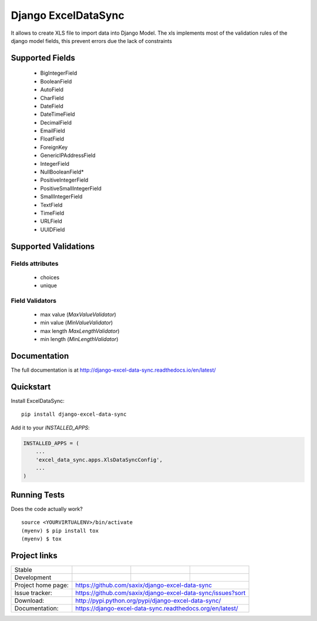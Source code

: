 ====================
Django ExcelDataSync
====================

.. image:: https://badge.fury.io/py/django-excel-data-sync.svg
    :target: https://badge.fury.io/py/django-excel-data-sync

.. image:: https://travis-ci.org/saxix/django-excel-data-sync.png?branch=develop
    :target: https://travis-ci.org/saxix/django-excel-data-sync


It allows to create XLS file to import data into Django Model.
The xls implements most of the validation rules of the django model fields, this
prevent errors due the lack of constraints


Supported Fields
----------------

    - BigIntegerField
    - BooleanField
    - AutoField
    - CharField
    - DateField
    - DateTimeField
    - DecimalField
    - EmailField
    - FloatField
    - ForeignKey
    - GenericIPAddressField
    - IntegerField
    - NullBooleanField*
    - PositiveIntegerField
    - PositiveSmallIntegerField
    - SmallIntegerField
    - TextField
    - TimeField
    - URLField
    - UUIDField

Supported Validations
---------------------

Fields attributes
~~~~~~~~~~~~~~~~~

    - choices
    - unique


Field Validators
~~~~~~~~~~~~~~~~

    - max value (`MaxValueValidator`)
    - min value (`MinValueValidator`)
    - max length `MaxLengthValidator`)
    - min length (`MinLengthValidator`)


Documentation
-------------

The full documentation is at http://django-excel-data-sync.readthedocs.io/en/latest/

Quickstart
----------

Install ExcelDataSync::

    pip install django-excel-data-sync

Add it to your `INSTALLED_APPS`:

.. code-block:: python

    INSTALLED_APPS = (
        ...
        'excel_data_sync.apps.XlsDataSyncConfig',
        ...
    )


Running Tests
-------------

Does the code actually work?

::

    source <YOURVIRTUALENV>/bin/activate
    (myenv) $ pip install tox
    (myenv) $ tox


Project links
-------------

+--------------------+----------------+--------------+----------------------------+
| Stable             | |master-build| | |master-cov| |                            |
+--------------------+----------------+--------------+----------------------------+
| Development        | |dev-build|    | |dev-cov|    |                            |
+--------------------+----------------+--------------+----------------------------+
| Project home page: |https://github.com/saxix/django-excel-data-sync             |
+--------------------+---------------+--------------------------------------------+
| Issue tracker:     |https://github.com/saxix/django-excel-data-sync/issues?sort |
+--------------------+---------------+--------------------------------------------+
| Download:          |http://pypi.python.org/pypi/django-excel-data-sync/         |
+--------------------+---------------+--------------------------------------------+
| Documentation:     |https://django-excel-data-sync.readthedocs.org/en/latest/   |
+--------------------+---------------+--------------+-----------------------------+



.. |master-build| image:: https://secure.travis-ci.org/saxix/django-excel-data-sync.png?branch=master
                    :target: http://travis-ci.org/saxix/django-excel-data-sync/

.. |master-cov| image:: https://codecov.io/github/saxix/django-excel-data-sync/coverage.svg?branch=master
    :target: https://codecov.io/github/saxix/django-excel-data-sync?branch=master


.. |dev-build| image:: https://secure.travis-ci.org/saxix/django-excel-data-sync.png?branch=develop
                  :target: http://travis-ci.org/saxix/django-excel-data-sync/

.. |dev-cov| image:: https://codecov.io/github/saxix/django-excel-data-sync/coverage.svg?branch=develop
    :target: https://codecov.io/github/saxix/django-excel-data-sync?branch=develop

